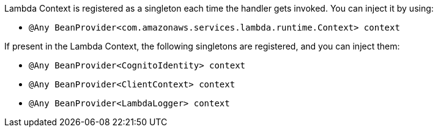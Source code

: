 Lambda Context is registered as a singleton each time the handler gets invoked. You can inject it by using:

- `@Any BeanProvider<com.amazonaws.services.lambda.runtime.Context> context`

If present in the Lambda Context, the following singletons are registered, and you can inject them:

- `@Any BeanProvider<CognitoIdentity> context`
- `@Any BeanProvider<ClientContext> context`
- `@Any BeanProvider<LambdaLogger> context`
